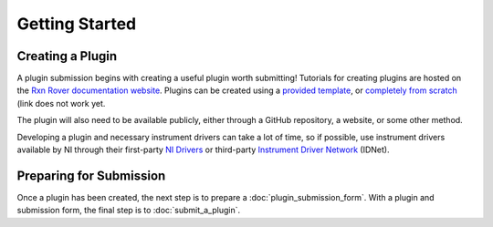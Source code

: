 Getting Started
===============

Creating a Plugin
-----------------

A plugin submission begins with creating a useful plugin worth submitting! 
Tutorials for creating plugins are hosted on the `Rxn Rover documentation 
website <https://RxnRover.github.io/RxnRover/>`_. Plugins can be 
created using a `provided template <https://www.github.com/RxnRover/plugin_
generic_template>`_, or 
`completely from scratch <https://RxnRover.github.io/RxnRover/
tutorials/plugin_creation/from_scratch.html>`_ (link does not work yet. 

The plugin will also need to be available publicly, either through a GitHub 
repository, a website, or some other method.

Developing a plugin and necessary instrument drivers can take a lot of time, so
if possible, use instrument drivers available by NI through their first-party 
`NI Drivers <https://www.ni.com/en-us/support/downloads/drivers.html>`_ or 
third-party `Instrument Driver Network <https://www.ni.com/en-us/support/
downloads/instrument-drivers.html>`_ (IDNet).

Preparing for Submission
------------------------

Once a plugin has been created, the next step is to prepare a 
:doc:`plugin_submission_form`. With a plugin and submission form, the final
step is to :doc:`submit_a_plugin`.